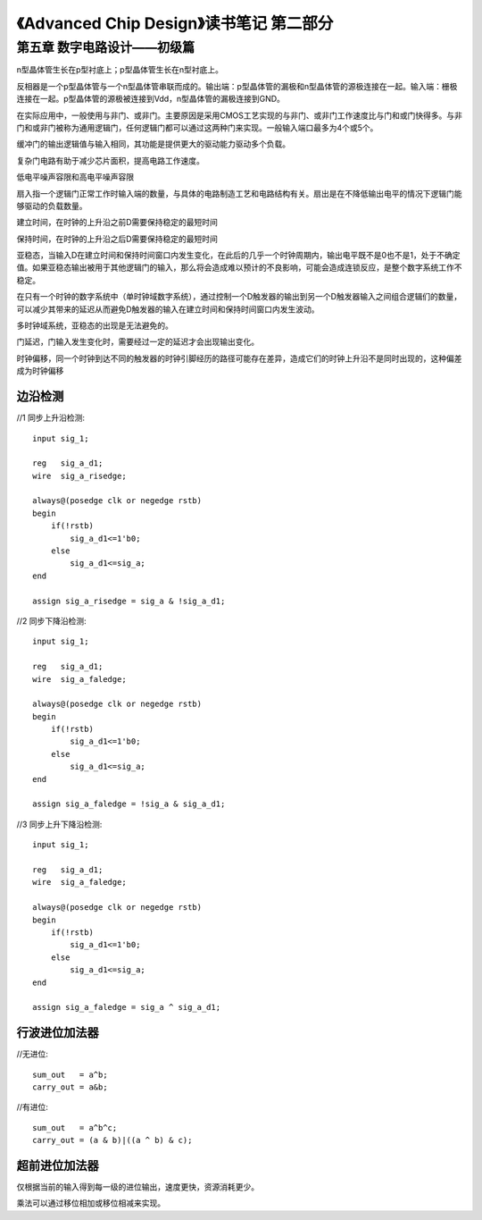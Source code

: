 《Advanced Chip Design》读书笔记 第二部分
================================================================

第五章 数字电路设计——初级篇
--------------------------------

n型晶体管生长在p型衬底上；p型晶体管生长在n型衬底上。

反相器是一个p型晶体管与一个n型晶体管串联而成的。输出端：p型晶体管的漏极和n型晶体管的源极连接在一起。输入端：栅极连接在一起。p型晶体管的源极被连接到Vdd，n型晶体管的漏极连接到GND。

在实际应用中，一般使用与非门、或非门。主要原因是采用CMOS工艺实现的与非门、或非门工作速度比与门和或门快得多。与非门和或非门被称为通用逻辑门，任何逻辑门都可以通过这两种门来实现。一般输入端口最多为4个或5个。

缓冲门的输出逻辑值与输入相同，其功能是提供更大的驱动能力驱动多个负载。

复杂门电路有助于减少芯片面积，提高电路工作速度。

低电平噪声容限和高电平噪声容限

扇入指一个逻辑门正常工作时输入端的数量，与具体的电路制造工艺和电路结构有关。扇出是在不降低输出电平的情况下逻辑门能够驱动的负载数量。

建立时间，在时钟的上升沿之前D需要保持稳定的最短时间

保持时间，在时钟的上升沿之后D需要保持稳定的最短时间

亚稳态，当输入D在建立时间和保持时间窗口内发生变化，在此后的几乎一个时钟周期内，输出电平既不是0也不是1，处于不确定值。如果亚稳态输出被用于其他逻辑门的输入，那么将会造成难以预计的不良影响，可能会造成连锁反应，是整个数字系统工作不稳定。

在只有一个时钟的数字系统中（单时钟域数字系统），通过控制一个D触发器的输出到另一个D触发器输入之间组合逻辑们的数量，可以减少其带来的延迟从而避免D触发器的输入在建立时间和保持时间窗口内发生波动。

多时钟域系统，亚稳态的出现是无法避免的。

门延迟，门输入发生变化时，需要经过一定的延迟才会出现输出变化。

时钟偏移，同一个时钟到达不同的触发器的时钟引脚经历的路径可能存在差异，造成它们的时钟上升沿不是同时出现的，这种偏差成为时钟偏移

边沿检测
>>>>>>>>>>>>>>>>>>>>>>>>>>>

//1 同步上升沿检测::

    input sig_1;

    reg   sig_a_d1;
    wire  sig_a_risedge;

    always@(posedge clk or negedge rstb)
    begin
        if(!rstb)
            sig_a_d1<=1'b0;
        else
            sig_a_d1<=sig_a;
    end

    assign sig_a_risedge = sig_a & !sig_a_d1;

//2 同步下降沿检测::

    input sig_1;

    reg   sig_a_d1;
    wire  sig_a_faledge;

    always@(posedge clk or negedge rstb)
    begin
        if(!rstb)
            sig_a_d1<=1'b0;
        else
            sig_a_d1<=sig_a;
    end

    assign sig_a_faledge = !sig_a & sig_a_d1;

//3 同步上升下降沿检测::

    input sig_1;

    reg   sig_a_d1;
    wire  sig_a_faledge;

    always@(posedge clk or negedge rstb)
    begin
        if(!rstb)
            sig_a_d1<=1'b0;
        else
            sig_a_d1<=sig_a;
    end

    assign sig_a_faledge = sig_a ^ sig_a_d1;

行波进位加法器
>>>>>>>>>>>>>>>>>>>>>>>>>>>

//无进位::

    sum_out   = a^b;
    carry_out = a&b;

//有进位::

    sum_out   = a^b^c;
    carry_out = (a & b)|((a ^ b) & c);

超前进位加法器
>>>>>>>>>>>>>>>>>>>>>>>>>>>

仅根据当前的输入得到每一级的进位输出，速度更快，资源消耗更少。

乘法可以通过移位相加或移位相减来实现。
